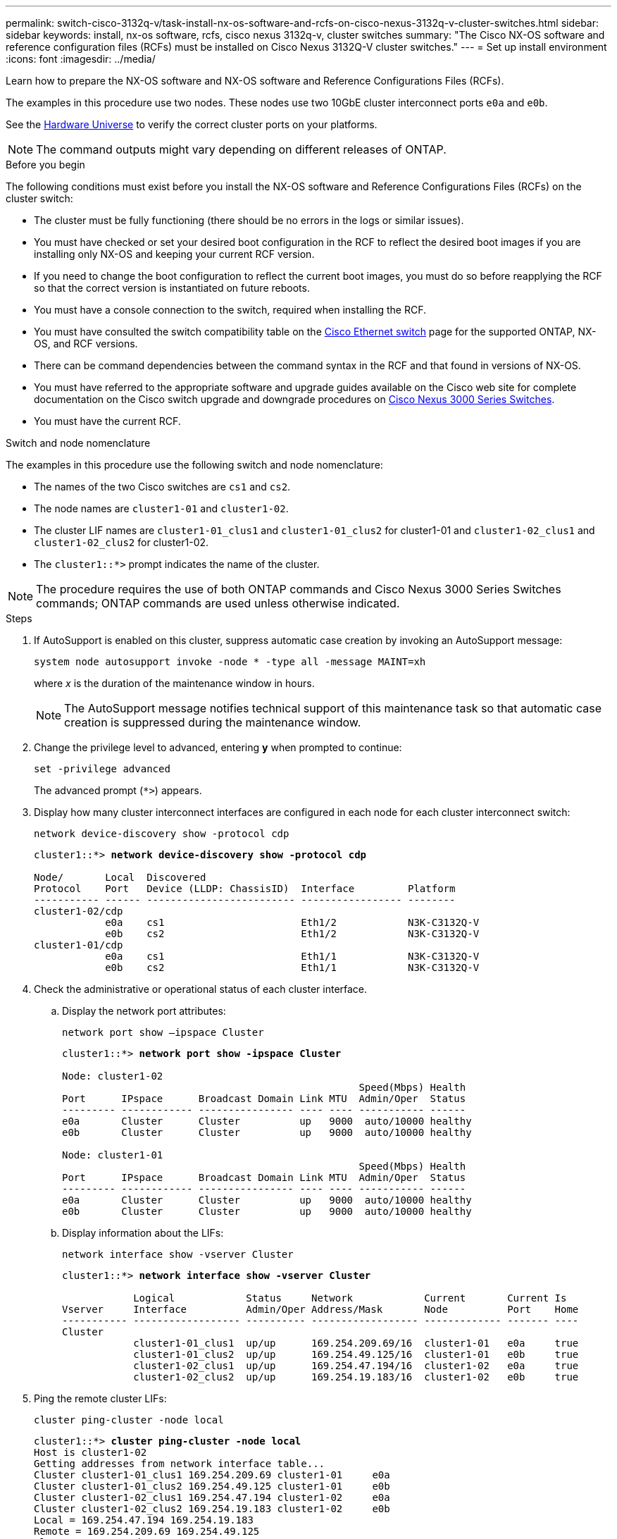 ---
permalink: switch-cisco-3132q-v/task-install-nx-os-software-and-rcfs-on-cisco-nexus-3132q-v-cluster-switches.html
sidebar: sidebar
keywords: install, nx-os software, rcfs, cisco nexus 3132q-v, cluster switches
summary: "The Cisco NX-OS software and reference configuration files (RCFs) must be installed on Cisco Nexus 3132Q-V cluster switches."
---
= Set up install environment
:icons: font
:imagesdir: ../media/

[.lead]
Learn how to prepare the NX-OS software and NX-OS software and Reference Configurations Files (RCFs).

The examples in this procedure use two nodes. These nodes use two 10GbE cluster interconnect ports `e0a` and `e0b`.

See the link:https://hwu.netapp.com/SWITCH/INDEX[Hardware Universe^] to verify the correct cluster ports on your platforms.

NOTE: The command outputs might vary depending on different releases of ONTAP.

.Before you begin

The following conditions must exist before you install the NX-OS software and Reference Configurations Files (RCFs) on the cluster switch:

* The cluster must be fully functioning (there should be no errors in the logs or similar issues).
* You must have checked or set your desired boot configuration in the RCF to reflect the desired boot images if you are installing only NX-OS and keeping your current RCF version.
* If you need to change the boot configuration to reflect the current boot images, you must do so before reapplying the RCF so that the correct version is instantiated on future reboots.
* You must have a console connection to the switch, required when installing the RCF.
* You must have consulted the switch compatibility table on the link:https://mysupport.netapp.com/site/info/cisco-ethernet-switch[Cisco Ethernet switch^] page for the supported ONTAP, NX-OS, and RCF versions.

* There can be command dependencies between the command syntax in the RCF and that found in versions of NX-OS.
* You must have referred to the appropriate software and upgrade guides available on the Cisco web site for complete documentation on the Cisco switch upgrade and downgrade procedures on https://www.cisco.com/c/en/us/support/switches/nexus-3000-series-switches/products-installation-guides-list.html[Cisco Nexus 3000 Series Switches^].

* You must have the current RCF.

.Switch and node nomenclature
The examples in this procedure use the following switch and node nomenclature:

* The names of the two Cisco switches are `cs1` and `cs2`.
* The node names are `cluster1-01` and `cluster1-02`.
* The cluster LIF names are `cluster1-01_clus1` and `cluster1-01_clus2` for cluster1-01 and `cluster1-02_clus1` and `cluster1-02_clus2` for cluster1-02.
* The `cluster1::*>` prompt indicates the name of the cluster.

NOTE: The procedure requires the use of both ONTAP commands and Cisco Nexus 3000 Series Switches commands; ONTAP commands are used unless otherwise indicated.

.Steps

. If AutoSupport is enabled on this cluster, suppress automatic case creation by invoking an AutoSupport message:
+
`system node autosupport invoke -node * -type all -message MAINT=xh`
+
where _x_ is the duration of the maintenance window in hours.
+
NOTE: The AutoSupport message notifies technical support of this maintenance task so that automatic case creation is suppressed during the maintenance window.

. Change the privilege level to advanced, entering *y* when prompted to continue:
+
`set -privilege advanced`
+
The advanced prompt (`*>`) appears.

. Display how many cluster interconnect interfaces are configured in each node for each cluster interconnect switch:
+
`network device-discovery show -protocol cdp`
+
[subs=+quotes]
----
cluster1::*> *network device-discovery show -protocol cdp*

Node/       Local  Discovered
Protocol    Port   Device (LLDP: ChassisID)  Interface         Platform
----------- ------ ------------------------- ----------------- --------
cluster1-02/cdp
            e0a    cs1                       Eth1/2            N3K-C3132Q-V
            e0b    cs2                       Eth1/2            N3K-C3132Q-V
cluster1-01/cdp
            e0a    cs1                       Eth1/1            N3K-C3132Q-V
            e0b    cs2                       Eth1/1            N3K-C3132Q-V
----

. Check the administrative or operational status of each cluster interface.
 .. Display the network port attributes:
+
`network port show –ipspace Cluster`
+
[subs=+quotes]
----
cluster1::*> *network port show -ipspace Cluster*

Node: cluster1-02
                                                  Speed(Mbps) Health
Port      IPspace      Broadcast Domain Link MTU  Admin/Oper  Status
--------- ------------ ---------------- ---- ---- ----------- ------
e0a       Cluster      Cluster          up   9000  auto/10000 healthy
e0b       Cluster      Cluster          up   9000  auto/10000 healthy

Node: cluster1-01
                                                  Speed(Mbps) Health
Port      IPspace      Broadcast Domain Link MTU  Admin/Oper  Status
--------- ------------ ---------------- ---- ---- ----------- ------
e0a       Cluster      Cluster          up   9000  auto/10000 healthy
e0b       Cluster      Cluster          up   9000  auto/10000 healthy
----

 .. Display information about the LIFs:
+
`network interface show -vserver Cluster`
+
[subs=+quotes]
----
cluster1::*> *network interface show -vserver Cluster*

            Logical            Status     Network            Current       Current Is
Vserver     Interface          Admin/Oper Address/Mask       Node          Port    Home
----------- ------------------ ---------- ------------------ ------------- ------- ----
Cluster
            cluster1-01_clus1  up/up      169.254.209.69/16  cluster1-01   e0a     true
            cluster1-01_clus2  up/up      169.254.49.125/16  cluster1-01   e0b     true
            cluster1-02_clus1  up/up      169.254.47.194/16  cluster1-02   e0a     true
            cluster1-02_clus2  up/up      169.254.19.183/16  cluster1-02   e0b     true
----
. Ping the remote cluster LIFs:
+
`cluster ping-cluster -node local`
+
[subs=+quotes]
----
cluster1::*> *cluster ping-cluster -node local*
Host is cluster1-02
Getting addresses from network interface table...
Cluster cluster1-01_clus1 169.254.209.69 cluster1-01     e0a
Cluster cluster1-01_clus2 169.254.49.125 cluster1-01     e0b
Cluster cluster1-02_clus1 169.254.47.194 cluster1-02     e0a
Cluster cluster1-02_clus2 169.254.19.183 cluster1-02     e0b
Local = 169.254.47.194 169.254.19.183
Remote = 169.254.209.69 169.254.49.125
Cluster Vserver Id = 4294967293
Ping status:
....
Basic connectivity succeeds on 4 path(s)
Basic connectivity fails on 0 path(s)
................
Detected 9000 byte MTU on 4 path(s):
    Local 169.254.19.183 to Remote 169.254.209.69
    Local 169.254.19.183 to Remote 169.254.49.125
    Local 169.254.47.194 to Remote 169.254.209.69
    Local 169.254.47.194 to Remote 169.254.49.125
Larger than PMTU communication succeeds on 4 path(s)
RPC status:
2 paths up, 0 paths down (tcp check)
2 paths up, 0 paths down (udp check)
----

. Verify that the `auto-revert` command is enabled on all cluster LIFs:
+
`network interface show -vserver Cluster -fields auto-revert`
+
[subs=+quotes]
----
cluster1::*> *network interface show -vserver Cluster -fields auto-revert*

          Logical
Vserver   Interface           Auto-revert
--------- ––––––-------------- ------------
Cluster
          cluster1-01_clus1   true
          cluster1-01_clus2   true
          cluster1-02_clus1   true
          cluster1-02_clus2   true
----

// QA clean-up, 2022-03-03
